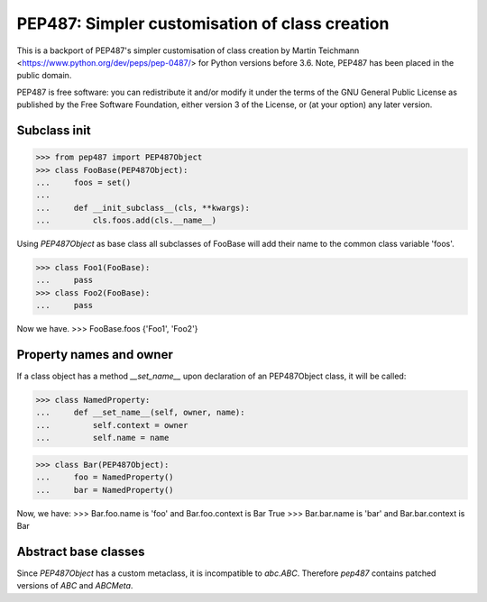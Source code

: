 ===============================================
PEP487: Simpler customisation of class creation
===============================================

This is a backport of PEP487's simpler customisation of class
creation by Martin Teichmann <https://www.python.org/dev/peps/pep-0487/>
for Python versions before 3.6.
Note, PEP487 has been placed in the public domain. 

PEP487 is free software: you can redistribute it and/or modify it
under the terms of the GNU General Public License as published
by the Free Software Foundation, either version 3 of the License,
or (at your option) any later version.


Subclass init
=============

>>> from pep487 import PEP487Object
>>> class FooBase(PEP487Object):
...     foos = set()
...
...     def __init_subclass__(cls, **kwargs):
...         cls.foos.add(cls.__name__)

Using `PEP487Object` as base class all subclasses of FooBase
will add their name to the common class variable 'foos'.

>>> class Foo1(FooBase):
...     pass
>>> class Foo2(FooBase):
...     pass

Now we have.
>>> FooBase.foos
{'Foo1', 'Foo2'}


Property names and owner
========================

If a class object has a method `__set_name__` upon declaration
of an PEP487Object class, it will be called:

>>> class NamedProperty:
...     def __set_name__(self, owner, name):
...         self.context = owner
...         self.name = name

>>> class Bar(PEP487Object):
...     foo = NamedProperty()
...     bar = NamedProperty()

Now, we have:
>>> Bar.foo.name is 'foo' and Bar.foo.context is Bar
True
>>> Bar.bar.name is 'bar' and Bar.bar.context is Bar


Abstract base classes
=====================

Since `PEP487Object` has a custom metaclass, it is incompatible
to `abc.ABC`. Therefore `pep487` contains patched versions of `ABC`
and `ABCMeta`.
